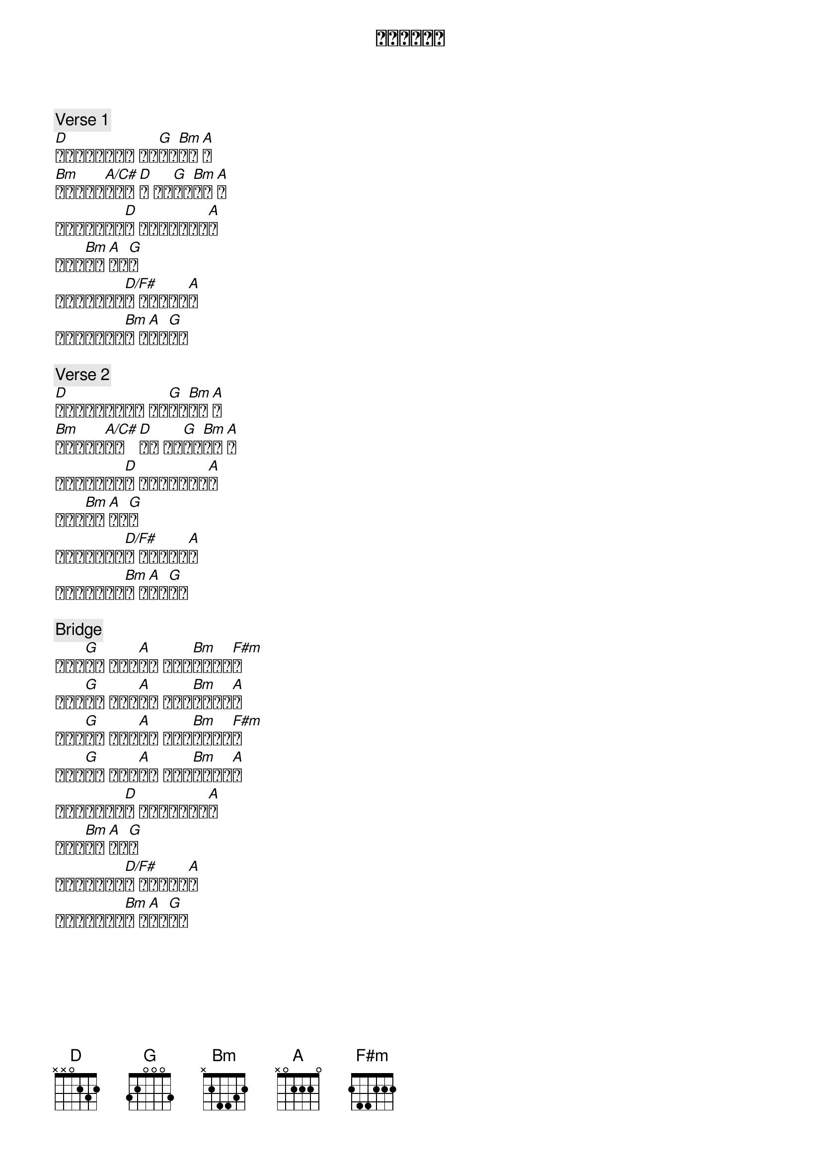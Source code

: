 {title: 何等荣美的名}
{key: D}
{time: 4/4}

{c: Verse 1}
[D]你就是太初神的道 至高[G]主与[Bm]神同[A]在
[Bm]在造物中隐[A/C#]藏你荣[D]耀 今显[G]明在[Bm]基督[A]里
这是何等荣美的[D]名 这是何等荣美的[A]名
我王耶[Bm]稣基[A]督圣[G]名
这是何等荣美的[D/F#]名 无一事物相[A]比
这是何等荣美的[Bm]名 耶[A]稣的[G]圣名

{c: Verse 2}
[D]为了与我们同享天堂 你带[G]着天[Bm]国降[A]临
[Bm]我罪虽重但[A/C#]你爱[D]更深 我们[G]永远[Bm]不分[A]离
这是何等奇妙的[D]名 这是何等奇妙的[A]名
我王耶[Bm]稣基[A]督圣[G]名
这是何等奇妙的[D/F#]名 无一事物相[A]比
这是何等奇妙的[Bm]名 耶[A]稣的[G]圣名

{c: Bridge}
死困不[G]住你 幔子已[A]挪去 罪和阴[Bm]间屈服于[F#m]你
与天堂[G]欢庆 你荣耀[A]显明 死里复[Bm]活你得胜[A]利
你无所[G]匹敌 你无人[A]相比 耶稣掌[Bm]权直到永[F#m]远
国度属[G]于你 荣耀属[A]于你 超乎一[Bm]切我主圣[A]名
这是何等大能的[D]名 这是何等大能的[A]名
我王耶[Bm]稣基[A]督圣[G]名
这是何等大能的[D/F#]名 无一事物相[A]比
这是何等大能的[Bm]名 耶[A]稣的[G]圣名